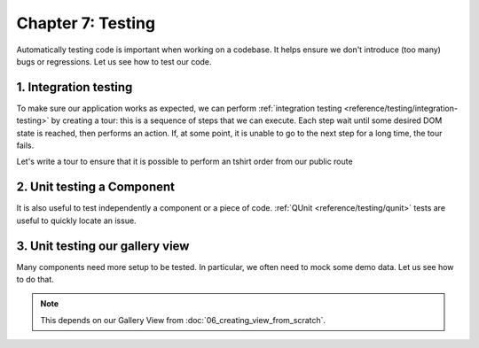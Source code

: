 ==================
Chapter 7: Testing
==================

Automatically testing code is important when working on a codebase. It helps ensure we don't
introduce (too many) bugs or regressions. Let us see how to test our code.

.. spoiler:: Solutions

   The solutions for each exercise of the chapter are hosted on the `official Flectra tutorials
   repository <https://github.com/flectra/tutorials/commits/{BRANCH}-solutions>`_.

1. Integration testing
======================

To make sure our application works as expected, we can perform :ref:`integration testing
<reference/testing/integration-testing>` by creating a tour: this is a sequence of steps that we
can execute. Each step wait until some desired DOM state is reached, then performs an action. If, at
some point, it is unable to go to the next step for a long time, the tour fails.

Let's write a tour to ensure that it is possible to perform an tshirt order from our public route

.. exercise::

   #. In the `awesome_tshirt` addon, add a :file:`/static/tests/tours` folder.
   #. Add a :file:`/static/tests/tours/order_flow.js` file.
   #. Add a tour that performs the following steps:

      #. Open the `/awesome_tshirt/order` route.
      #. Fill the order form.
      #. Validate it.
      #. Navigate to our webclient.
      #. Open the list view for the the t-shirt order.
      #. Check that our order can be found in the list.

   #. Run the tour manually.
   #. Add a Python test to run it programmatically.
   #. Run the tour from the terminal.

2. Unit testing a Component
===========================

It is also useful to test independently a component or a piece of code. :ref:`QUnit
<reference/testing/qunit>` tests are useful to quickly locate an issue.

.. exercise::

   #. In the `awesome_tshirt` addon, add a :file:`static/tests/counter_tests.js` file.
   #. Add a QUnit test that instantiates a counter, clicks on it, and makes sure it is incremented.

   .. image:: 07_testing/component_test.png
      :align: center

.. seealso::

   `Example: Testing an Owl component
   <{GITHUB_PATH}/addons/web/static/tests/core/checkbox_tests.js>`_

3. Unit testing our gallery view
================================

Many components need more setup to be tested. In particular, we often need to mock some demo data.
Let us see how to do that.

.. note::
   This depends on our Gallery View from :doc:`06_creating_view_from_scratch`.

.. exercise::

   #. In the `awesome_gallery` addon, add a :file:`/static/tests/gallery_view_tests.js` file.
   #. Add a test that instantiates the gallery view with some demo data.
   #. Add another test that checks that when the user clicks on an image, it is switched to the form
      view of the corresponding order.

   .. image:: 07_testing/view_test.png
      :align: center

.. seealso::
   `Example: Testing a list view <{GITHUB_PATH}/addons/web/static/tests/views/list_view_tests.js>`_
